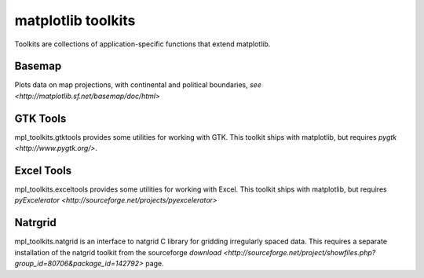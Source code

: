 .. _toolkits:

*******************
matplotlib toolkits
*******************

Toolkits are collections of application-specific functions that extend matplotlib.

.. _toolkit_basemap:

Basemap
=======

Plots data on map projections, with continental and political
boundaries, `see <http://matplotlib.sf.net/basemap/doc/html>`

.. _toolkit_gtk:

GTK Tools
=========
mpl_toolkits.gtktools provides some utilities for working with GTK.  This toolkit ships with matplotlib, but requires `pygtk <http://www.pygtk.org/>`.

.. _toolkit_excel:

Excel Tools
===========

mpl_toolkits.exceltools provides some utilities for working with Excel.  This toolkit ships with matplotlib, but requires `pyExcelerator <http://sourceforge.net/projects/pyexcelerator>`

.. _toolkit_natgrid:

Natrgrid
========

mpl_toolkits.natgrid is an interface to natgrid C library for gridding
irregularly spaced data.  This requires a separate installation of the
natgrid toolkit from the sourceforge `download
<http://sourceforge.net/project/showfiles.php?group_id=80706&package_id=142792>`
page.

